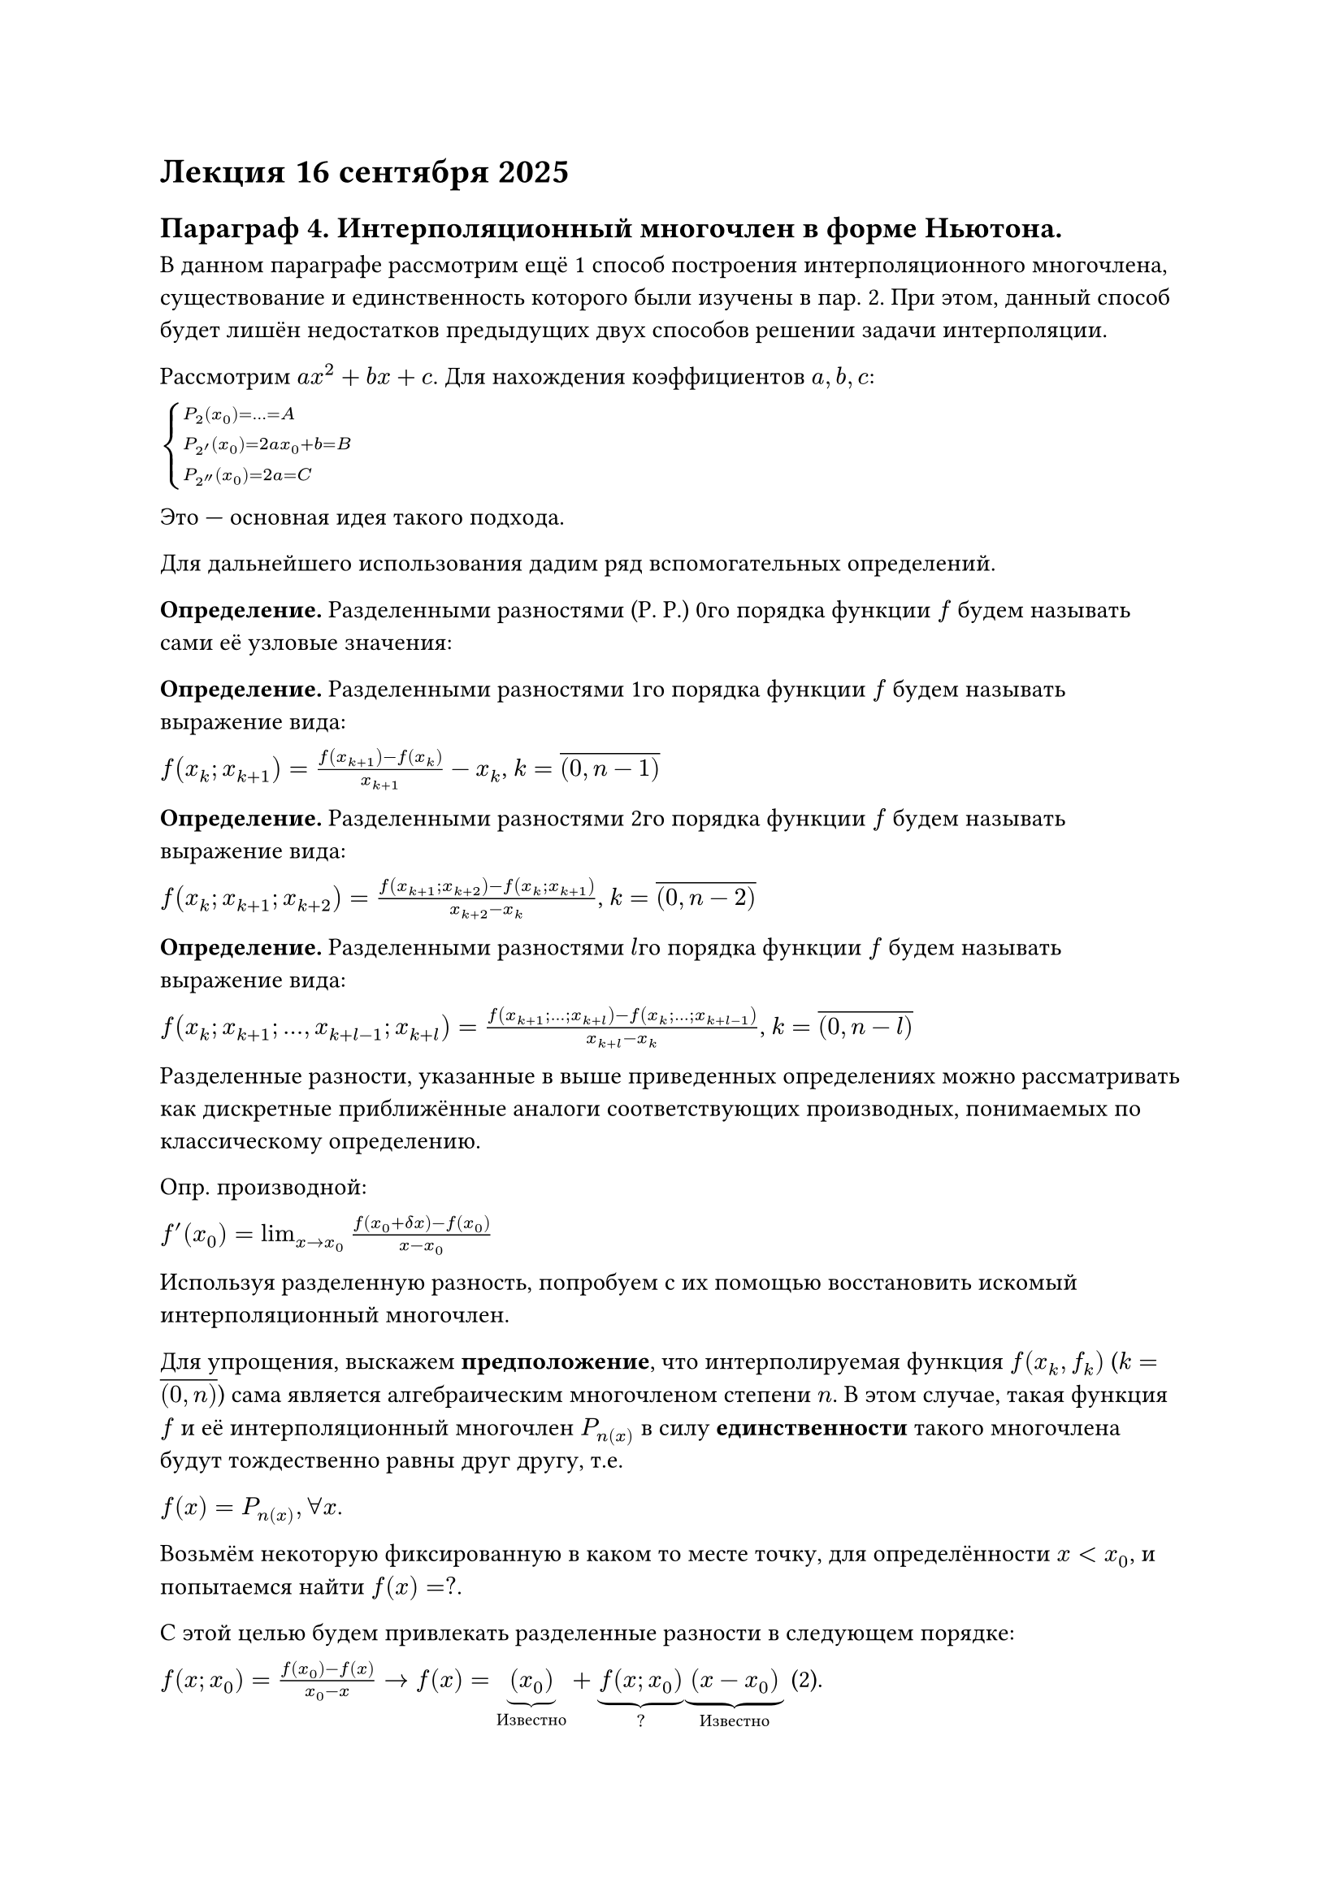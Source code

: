 = Лекция 16 сентября 2025

== Параграф 4. Интерполяционный многочлен в форме Ньютона.

В данном параграфе рассмотрим ещё 1 способ построения интерполяционного многочлена, существование и единственность которого были изучены в пар. 2. При этом,
данный способ будет лишён недостатков предыдущих двух способов решении задачи интерполяции.

Рассмотрим $a x^2 + b x + c$. Для нахождения коэффициентов $a, b, c$:


$cases(
  P_2(x_0) = ... = A,
  P_2'(x_0) = 2 a x_0 + b = B,
  P_2''(x_0) = 2a = C
)$

Это --- основная идея такого подхода.

Для дальнейшего использования дадим ряд вспомогательных определений.

*Определение.* Разделенными разностями (Р. Р.) 0го порядка функции $f$ будем называть сами её узловые значения:

*Определение.* Разделенными разностями 1го порядка функции $f$ будем называть выражение вида:

$f(x_k; x_(k+1)) = (f(x_(k+1)) - f(x_k)) / (x_(k+1)) - x_k$, $k = overline((0, n-1))$

*Определение.* Разделенными разностями 2го порядка функции $f$ будем называть выражение вида:

$f(x_k; x_(k+1); x_(k+2)) = ( f(x_(k+1); x_(k+2)) - f(x_k; x_(k+1)) ) / ( x_(k+2) - x_k )$, $k = overline((0, n-2))$

*Определение.* Разделенными разностями $l$го порядка функции $f$ будем называть выражение вида:

$f(x_k; x_(k+1); ..., x_(k+l-1); x_(k+l)) = ( f(x_(k+1); ...; x_(k+l)) - f(x_k; ...; x_(k+l-1)) ) / (x_(k+l) - x_k)$, $k = overline((0, n-l))$

Разделенные разности, указанные в выше приведенных определениях можно рассматривать как дискретные приближённые аналоги соответствующих производных, понимаемых
по классическому определению.

Опр. производной:

$f'(x_0) = lim_(x -> x_0) (f(x_0 + delta x) - f(x_0)) / (x - x_0)$

Используя разделенную разность, попробуем с их помощью восстановить искомый интерполяционный многочлен.

Для упрощения, выскажем *предположение*, что интерполируемая функция $f(x_k, f_k)$ ($k = overline((0, n))$) сама является алгебраическим многочленом степени $n$.
В этом случае, такая функция $f$ и её интерполяционный многочлен $P_n(x)$ в силу *единственности* такого многочлена будут тождественно равны друг другу, т.е.

$f(x) = P_n(x), forall x$.

Возьмём некоторую фиксированную в каком то месте точку, для определённости $x < x_0$, и попытаемся найти $f(x) = ?$.

С этой целью будем привлекать разделенные разности в следующем порядке:

$f(x; x_0) = ( f(x_0) - f(x) ) / ( x_0 - x ) -> f(x) = underbrace((x_0), "Известно") + underbrace(f(x; x_0), "?")underbrace((x - x_0), "Известно")$ (2).

$f(x; x_0; x_1) = ( f(x_0; x_1) - f(x; x_0) ) / ( x_1 - x ) -> f(x; x_0) = underbrace(f(x_0; x_1), "Известно") + underbrace(f(x; x_0; x_1), "?")underbrace((x - x_1), "Известно")$ (3)

Подставляя (3) в (2):

$f(x) = underbrace(f(x_0), "Известно") + underbrace(f(x_0; x_2)(x - x_0), "Известно") + underbrace(f(x; x_0; x_1), "?")(x - x_0)(x - x_1)$ (4)

Соответственно, продолжая аналогичные действия, т.е. вводя новый узел интерполяции и привлекая разделенную разность следующего порядка,
за конечное число шагов, исчерпав все узлы интерполяции, мы придём к уравнению следующего вида (всё что не отмечено - известно):

$underbrace(f(x), "?") = f(x_0) + f(x_0; x_1)(x - x_0) + underbrace(f(x_0; x_1; x_2)(x - x_0)(x - x_1)+ ..., "степени n") + f(x_0; x_1; ...; x_n) (x - x_0)(x - x_1)...(x - x_(n-1))
  + underbrace(underbrace(f(x; x_0; x_1; ..., x_n), "?")(x - x_0)(x - x_1)...(x - x_n),"степени n+1")$ (5)

$P_n(x) = a_n x^n + ...$

$Q_m(x) = b_m x^m + ...$

$P_n(x) eq.triple Q_m(x) <=> cases(n = m, a_k = b_j forall k = j)$

Обратим внимание, что в равенстве (5) в левой части, согласно сделанному предположению, стоит алгебраический многочлен степени $n$, а в правой части --- сумма
алгебраических многочленов $0, 1, ..., n, n+1$ степеней. Можем прийти к следующему выводу: для того, чтобы равенство (5) как равенство двух алгебраических многочленов
выполнялось $forall x$, необходимо, чтобы коэффициент $f(x; x_0; x_1; ...; x_n)$ стоящем при $x^(n+1)$, был тождественно равен 0 (т.е.
$f(x; x_0;...; x_n) eq.triple = 0$). В противном случае, равенство (5) будет выполняться лишь в конечном числе точек (в том числе может и не в одной из точек).

В этой связи, равенство (5) принимает следующий вид

$f(x) = f(x_0) + f(x_0; x_1)(x - x_0) + f(x_0; x_1; x_2)(x - x_0)(x - x_1)+ ... + f(x_0; x_1; ...; x_n) (x - x_0)(x - x_1)...(x - x_(n-1))$
(6)

Таким образом, в условиях сделанного предположения, формула (6) позволила нам получить явное аналитическое выражение искомой интерполируемой функции.

Теперь, откажемся от ранее сделанного предположения, т.е. будем считать, что $f(x)$ --- произвольная интерполируемая функция и наряду с такой функцией, отдельно и
самостоятельно рассмотрим $N_n(x)$:

$N_n(x) = f(x_0) + f(x_0; x_1)(x - x_0) + f(x_0; x_1; x_2)(x - x_0)(x - x_1) + ... + f(x_0; ...; x_n)(x - x_0)(x - x_1)...(x - x_(n-1))$ (7)

Непосредственной подстановкой можно убедиться, что алгебраический многочлен (7) действительно удовлетворяет главному условию интерполяции:

$N_n(x_0) = f(x_0) + f(x_0; x_1)(x_0 - x_0) + 0 + ... + 0 = f(x_0)$

$N_n(x_1) = f(x_0) + ( f(x_1) - f(x_0) ) / (x_1 - x_0) (x_1 - x_0) + 0 + ... + 0 = f(x_1)$

$N_n(x_2) = ... = f(x_2)$

$...$

$N_n(x_n) = ... = f(x_n)$, т.е. $N_n(x)$ опр. по явной аналитической формуле (7) удовлетворяет главному условию интерполяции, т.е. является интерполяционным.

(7) --- интерполяционный многочлен в форме Ньютона.

*Замечание.* Для того, чтобы воспользоваться формулой (7) для нахождения интерполянты вне узловой точки, предварительно необходимо вычислить соответствующие
разделенные разности. Для удобства, их записывают в виде следующей таблицы (таблица разделенных разностей):

*ВСТАВИТЬ ФОТО ТАБЛИЦЫ*
